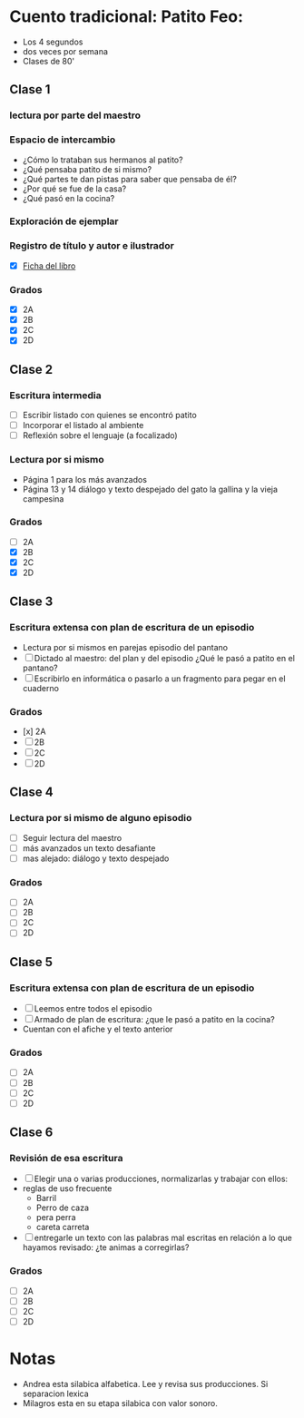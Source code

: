 * Cuento tradicional: Patito Feo:

- Los 4 segundos
- dos veces  por semana
- Clases de 80'

** Clase 1
*** lectura por parte del maestro
*** Espacio de intercambio

- ¿Cómo lo trataban sus hermanos al patito?
- ¿Qué pensaba patito de si mismo?
- ¿Qué partes te dan pistas para saber que pensaba de él?
- ¿Por qué se fue de la casa?
- ¿Qué pasó en la cocina?

*** Exploración de ejemplar
*** Registro de título y autor e ilustrador

- [X] [[file:fichasDeLibro.odt][Ficha del libro]]

*** Grados

- [X] 2A
- [X] 2B
- [X] 2C
- [X] 2D

** Clase 2
*** Escritura intermedia

- [ ] Escribir listado con quienes se encontró patito
- [ ] Incorporar el listado al ambiente
- [ ] Reflexión sobre el lenguaje (a focalizado)

*** Lectura por si mismo

- Página 1 para los más avanzados
- Página 13 y 14 diálogo y texto despejado del gato la gallina y la vieja campesina

*** Grados

- [ ] 2A
- [X] 2B
- [X] 2C
- [X] 2D

** Clase 3
*** Escritura extensa con plan de escritura de un episodio

- Lectura por si mismos en parejas episodio del pantano
- [ ] Dictado al maestro: del plan y del episodio ¿Qué le pasó a patito en el pantano?
- [ ] Escribirlo en informática o pasarlo a un fragmento para pegar en el cuaderno

*** Grados

- [x] 2A
- [ ] 2B
- [ ] 2C
- [ ] 2D

** Clase 4
*** Lectura por si mismo de alguno episodio

- [ ] Seguir lectura del maestro
- [ ] más avanzados un texto desafiante
- [ ] mas alejado: diálogo y texto despejado

*** Grados

- [ ] 2A
- [ ] 2B
- [ ] 2C
- [ ] 2D

** Clase 5
*** Escritura extensa con plan de escritura de un episodio

- [ ] Leemos entre todos el episodio 
- [ ] Armado de plan de escritura: ¿que le pasó a patito en la cocina?
- Cuentan con el afiche y el texto anterior

*** Grados

- [ ] 2A
- [ ] 2B
- [ ] 2C
- [ ] 2D

** Clase 6
*** Revisión de esa escritura

- [ ] Elegir una o varias producciones, normalizarlas y trabajar con ellos:
- reglas de uso frecuente
  - Barril
  - Perro de caza
  - pera perra
  - careta carreta
- [ ] entregarle un texto con las palabras mal escritas en relación a lo que hayamos revisado: ¿te animas a corregirlas?

*** Grados

- [ ] 2A
- [ ] 2B
- [ ] 2C
- [ ] 2D

* Notas

- Andrea esta silabica alfabetica.  Lee y revisa sus producciones. Si separacion lexica
- Milagros esta en su etapa silabica con valor sonoro. 


